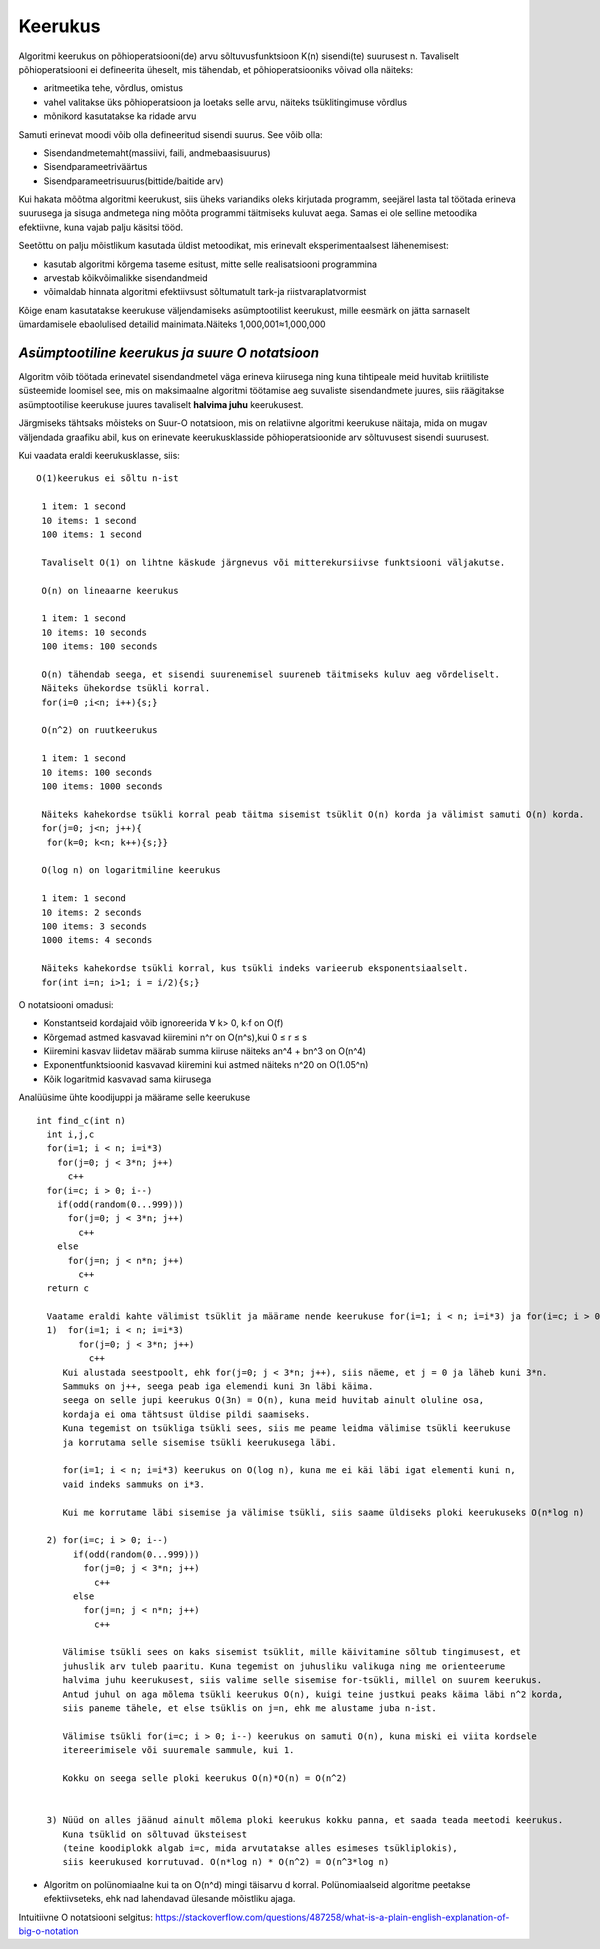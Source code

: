 Keerukus
=====================

Algoritmi keerukus on põhioperatsiooni(de) arvu sõltuvusfunktsioon K(n) sisendi(te) suurusest n.
Tavaliselt põhioperatsiooni ei defineerita üheselt, mis tähendab, et põhioperatsiooniks võivad olla näiteks:

- aritmeetika tehe, võrdlus, omistus
- vahel valitakse üks põhioperatsioon ja loetaks selle arvu, näiteks tsüklitingimuse võrdlus
- mõnikord kasutatakse ka ridade arvu

Samuti erinevat moodi võib olla defineeritud sisendi suurus. See võib olla:

- Sisendandmetemaht(massiivi, faili, andmebaasisuurus)
- Sisendparameetriväärtus
- Sisendparameetrisuurus(bittide/baitide arv)

Kui hakata mõõtma algoritmi keerukust, siis üheks variandiks oleks kirjutada programm, seejärel lasta tal töötada erineva suurusega ja sisuga andmetega ning mõõta programmi täitmiseks kuluvat aega. Samas ei ole selline metoodika efektiivne, kuna vajab palju käsitsi tööd.

Seetõttu on palju mõistlikum kasutada üldist metoodikat, mis erinevalt eksperimentaalsest lähenemisest:

- kasutab algoritmi kõrgema taseme esitust, mitte selle realisatsiooni programmina
- arvestab kõikvõimalikke sisendandmeid
- võimaldab hinnata algoritmi efektiivsust sõltumatult tark-ja riistvaraplatvormist

Kõige enam kasutatakse keerukuse väljendamiseks asümptootilist keerukust, mille eesmärk on jätta sarnaselt ümardamisele ebaolulised detailid mainimata.Näiteks 1,000,001≈1,000,000


*Asümptootiline keerukus ja suure O notatsioon* 
-----------------------------------------------
Algoritm võib töötada erinevatel sisendandmetel väga erineva kiirusega ning kuna tihtipeale meid huvitab kriitiliste süsteemide loomisel 
see, mis on maksimaalne algoritmi töötamise aeg suvaliste sisendandmete juures, siis räägitakse asümptootilise keerukuse juures tavaliselt **halvima juhu** keerukusest.

.. image:: /_images/best_worst_avg.jpg
         :width: 200px
         :height: 100px


Järgmiseks tähtsaks mõisteks on Suur-O notatsioon, mis on relatiivne algoritmi keerukuse näitaja, mida on mugav väljendada graafiku abil, kus on erinevate keerukusklasside põhioperatsioonide arv sõltuvusest sisendi suurusest. 

.. image::/_images/o_notatsioon.png
         :width: 200px
         :height: 100px

Kui vaadata eraldi keerukusklasse, siis:

::

    O(1)keerukus ei sõltu n-ist

     1 item: 1 second
     10 items: 1 second
     100 items: 1 second
    
     Tavaliselt O(1) on lihtne käskude järgnevus või mitterekursiivse funktsiooni väljakutse.

     O(n) on lineaarne keerukus

     1 item: 1 second
     10 items: 10 seconds
     100 items: 100 seconds
    
     O(n) tähendab seega, et sisendi suurenemisel suureneb täitmiseks kuluv aeg võrdeliselt.
     Näiteks ühekordse tsükli korral.
     for(i=0 ;i<n; i++){s;}

     O(n^2) on ruutkeerukus

     1 item: 1 second
     10 items: 100 seconds
     100 items: 1000 seconds
    
     Näiteks kahekordse tsükli korral peab täitma sisemist tsüklit O(n) korda ja välimist samuti O(n) korda.
     for(j=0; j<n; j++){
      for(k=0; k<n; k++){s;}}

     O(log n) on logaritmiline keerukus

     1 item: 1 second
     10 items: 2 seconds
     100 items: 3 seconds
     1000 items: 4 seconds
    
     Näiteks kahekordse tsükli korral, kus tsükli indeks varieerub eksponentsiaalselt.
     for(int i=n; i>1; i = i/2){s;}

O notatsiooni omadusi:

- Konstantseid kordajaid võib ignoreerida ∀ k> 0, k∙f on O(f)
- Kõrgemad astmed kasvavad kiiremini n^r on O(n^s),kui 0 ≤ r ≤ s
- Kiiremini kasvav liidetav määrab summa kiiruse näiteks an^4 + bn^3 on O(n^4)
- Exponentfunktsioonid kasvavad kiiremini kui astmed näiteks n^20 on O(1.05^n)
- Kõik logaritmid kasvavad sama kiirusega 

Analüüsime ühte koodijuppi ja määrame selle keerukuse

::

 int find_c(int n)
   int i,j,c
   for(i=1; i < n; i=i*3)
     for(j=0; j < 3*n; j++)
       c++
   for(i=c; i > 0; i--)
     if(odd(random(0...999)))
       for(j=0; j < 3*n; j++)
         c++
     else
       for(j=n; j < n*n; j++)
         c++
   return c 

   Vaatame eraldi kahte välimist tsüklit ja määrame nende keerukuse for(i=1; i < n; i=i*3) ja for(i=c; i > 0; i--)
   1)  for(i=1; i < n; i=i*3)
         for(j=0; j < 3*n; j++)
           c++
      Kui alustada seestpoolt, ehk for(j=0; j < 3*n; j++), siis näeme, et j = 0 ja läheb kuni 3*n. 
      Sammuks on j++, seega peab iga elemendi kuni 3n läbi käima.
      seega on selle jupi keerukus O(3n) = O(n), kuna meid huvitab ainult oluline osa, 
      kordaja ei oma tähtsust üldise pildi saamiseks.
      Kuna tegemist on tsükliga tsükli sees, siis me peame leidma välimise tsükli keerukuse 
      ja korrutama selle sisemise tsükli keerukusega läbi.

      for(i=1; i < n; i=i*3) keerukus on O(log n), kuna me ei käi läbi igat elementi kuni n, 
      vaid indeks sammuks on i*3.

      Kui me korrutame läbi sisemise ja välimise tsükli, siis saame üldiseks ploki keerukuseks O(n*log n)

   2) for(i=c; i > 0; i--)
        if(odd(random(0...999)))
          for(j=0; j < 3*n; j++)
            c++
        else
          for(j=n; j < n*n; j++)
            c++
    
      Välimise tsükli sees on kaks sisemist tsüklit, mille käivitamine sõltub tingimusest, et
      juhuslik arv tuleb paaritu. Kuna tegemist on juhusliku valikuga ning me orienteerume
      halvima juhu keerukusest, siis valime selle sisemise for-tsükli, millel on suurem keerukus.
      Antud juhul on aga mõlema tsükli keerukus O(n), kuigi teine justkui peaks käima läbi n^2 korda,
      siis paneme tähele, et else tsüklis on j=n, ehk me alustame juba n-ist.

      Välimise tsükli for(i=c; i > 0; i--) keerukus on samuti O(n), kuna miski ei viita kordsele
      itereerimisele või suuremale sammule, kui 1. 

      Kokku on seega selle ploki keerukus O(n)*O(n) = O(n^2)


   3) Nüüd on alles jäänud ainult mõlema ploki keerukus kokku panna, et saada teada meetodi keerukus.
      Kuna tsüklid on sõltuvad üksteisest 
      (teine koodiplokk algab i=c, mida arvutatakse alles esimeses tsükliplokis), 
      siis keerukused korrutuvad. O(n*log n) * O(n^2) = O(n^3*log n)

- Algoritm on polünomiaalne kui ta on O(n^d) mingi täisarvu d korral. Polünomiaalseid algoritme peetakse efektiivseteks,
  ehk nad lahendavad ülesande mõistliku ajaga.
   

     
Intuitiivne O notatsiooni selgitus:     
https://stackoverflow.com/questions/487258/what-is-a-plain-english-explanation-of-big-o-notation
